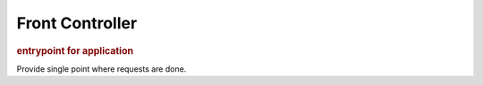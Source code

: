 
Front Controller
----------------
.. rubric:: entrypoint for application

Provide single point where requests are done.
